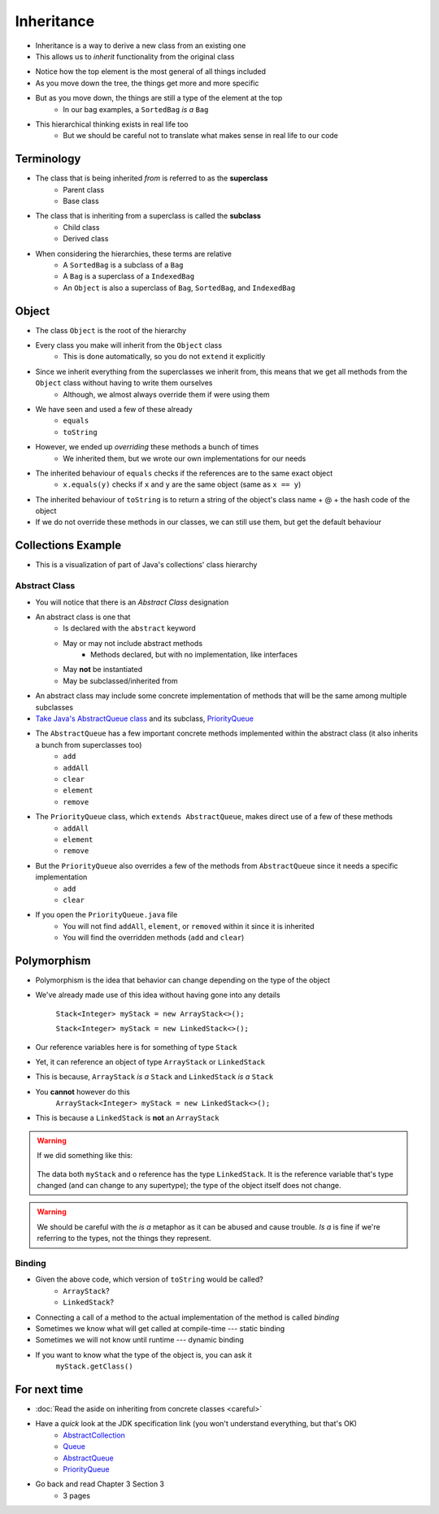 ***********
Inheritance
***********

* Inheritance is a way to derive a new class from an existing one
* This allows us to *inherit* functionality from the original class

.. image:: vehicle.png
   :width: 500 px
   :align: center

* Notice how the top element is the most general of all things included
* As you move down the tree, the things get more and more specific
* But as you move down, the things are still a type of the element at the top
    * In our bag examples, a ``SortedBag`` *is a* ``Bag``

.. image:: bag.png
   :width: 500 px
   :align: center

* This hierarchical thinking exists in real life too
    * But we should be careful not to translate what makes sense in real life to our code



Terminology
===========

* The class that is being inherited *from* is referred to as the **superclass**
    * Parent class
    * Base class

* The class that is inheriting from a superclass is called the **subclass**
    * Child class
    * Derived class

* When considering the hierarchies, these terms are relative
    * A ``SortedBag`` is a subclass of a ``Bag``
    * A ``Bag`` is a superclass of a ``IndexedBag``
    * An ``Object`` is also a superclass of ``Bag``, ``SortedBag``, and ``IndexedBag``


Object
======

* The class ``Object`` is the root of the hierarchy
* Every class you make will inherit from the ``Object`` class
    * This is done automatically, so you do not ``extend`` it explicitly

* Since we inherit everything from the superclasses we inherit from, this means that we get all methods from the ``Object`` class without having to write them ourselves
    * Although, we almost always override them if were using them
* We have seen and used a few of these already
    * ``equals``
    * ``toString``

* However, we ended up *overriding* these methods a bunch of times
    * We inherited them, but we wrote our own implementations for our needs

* The inherited behaviour of ``equals`` checks if the references are to the same exact object
    * ``x.equals(y)`` checks if ``x`` and ``y`` are the same object (same as ``x == y``)

* The inherited behaviour of ``toString`` is to return a string of the object's class name + @ + the hash code of the object

* If we do not override these methods in our classes, we can still use them, but get the default behaviour



Collections Example
===================

.. image:: collections_inheritance.png
   :width: 750 px
   :align: center
   :target: https://en.wikipedia.org/wiki/Java_collections_framework

* This is a visualization of part of Java's collections' class hierarchy

Abstract Class
--------------

* You will notice that there is an *Abstract Class* designation
* An abstract class is one that
    * Is declared with the ``abstract`` keyword
    * May or may not include abstract methods
        * Methods declared, but with no implementation, like interfaces
    * May **not** be instantiated
    * May be subclassed/inherited from

* An abstract class may include some concrete implementation of methods that will be the same among multiple subclasses

* `Take Java's AbstractQueue class <https://docs.oracle.com/en/java/javase/11/docs/api/java.base/java/util/AbstractQueue.html>`_ and its subclass, `PriorityQueue <https://docs.oracle.com/en/java/javase/11/docs/api/java.base/java/util/PriorityQueue.html>`_

* The ``AbstractQueue`` has a few important concrete methods implemented within the abstract class (it also inherits a bunch from superclasses too)
    * ``add``
    * ``addAll``
    * ``clear``
    * ``element``
    * ``remove``

* The ``PriorityQueue`` class, which ``extends AbstractQueue``, makes direct use of a few of these methods
    * ``addAll``
    * ``element``
    * ``remove``

* But the ``PriorityQueue`` also overrides a few of the methods from ``AbstractQueue`` since it needs a specific implementation
    * ``add``
    * ``clear``

* If you open the ``PriorityQueue.java`` file
    * You will not find ``addAll``, ``element``, or ``removed`` within it since it is inherited
    * You will find the overridden methods (``add`` and ``clear``)


Polymorphism
============

* Polymorphism is the idea that behavior can change depending on the type of the object
* We've already made use of this idea without having gone into any details

    ``Stack<Integer> myStack = new ArrayStack<>();``

    ``Stack<Integer> myStack = new LinkedStack<>();``

* Our reference variables here is for something of type ``Stack``
* Yet, it can reference an object of type ``ArrayStack`` or ``LinkedStack``
* This is because, ``ArrayStack`` *is a* ``Stack`` and ``LinkedStack`` *is a* ``Stack``

* You **cannot** however do this
    ``ArrayStack<Integer> myStack = new LinkedStack<>();``

* This is because a ``LinkedStack`` is **not** an ``ArrayStack``

.. warning::

    If we did something like this:

        .. code-block:: java
            :linenos:

            Stack<Integer> myStack = new LinkedStack<>();
            Object o = myStack;

    The data both ``myStack`` and ``o`` reference has the type ``LinkedStack``. It is the reference variable that's type
    changed (and can change to any supertype); the type of the object itself does not change.

.. warning::

    We should be careful with the *is a* metaphor as it can be abused and cause trouble. *Is a* is fine if we're
    referring to the types, not the things they represent.


Binding
-------

.. code-block:: java
    :linenos:

    Stack<Integer> myStack;
    if (randomNumber < 50) {
        myStack = new ArrayStack<>();
    } else {
        myStack = new LinkedStack<>();
    }

    myStack.push(11);
    myStack.push(22);
    myStack.push(33);
    System.out.println(myStack);


* Given the above code, which version of ``toString`` would be called?
    * ``ArrayStack``?
    * ``LinkedStack``?

* Connecting a call of a method to the actual implementation of the method is called *binding*
* Sometimes we know what will get called at compile-time --- static binding
* Sometimes we will not know until runtime --- dynamic binding

* If you want to know what the type of the object is, you can ask it
    ``myStack.getClass()``




For next time
=============

* :doc:`Read the aside on inheriting from concrete classes <careful>`
* Have a *quick* look at the JDK specification link (you won't understand everything, but that's OK)
    * `AbstractCollection <https://docs.oracle.com/en/java/javase/11/docs/api/java.base/java/util/AbstractCollection.html>`_
    * `Queue <https://docs.oracle.com/en/java/javase/11/docs/api/java.base/java/util/Queue.html>`_
    * `AbstractQueue <https://docs.oracle.com/en/java/javase/11/docs/api/java.base/java/util/AbstractQueue.html>`_
    * `PriorityQueue <https://docs.oracle.com/en/java/javase/11/docs/api/java.base/java/util/PriorityQueue.html>`_

* Go back and read Chapter 3 Section 3
    * 3 pages
